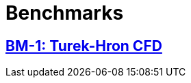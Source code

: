 //  NO HEADER ! 1 title + 1 link per benchmark.

= Benchmarks

== link:/benchmarks/cfd/toolbox/bm-1[BM-1: Turek-Hron CFD]
